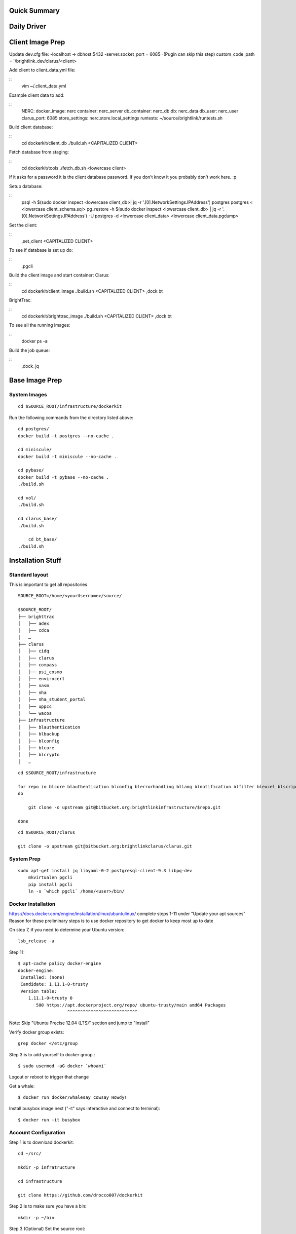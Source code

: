 .. Docker Set Up! Yippee!


Quick Summary
=============


Daily Driver
============

Client Image Prep
=================
Update dev.cfg file:
-localhost -> dbhost:5432
-server.socket_port = 6085
-(Pugin can skip this step) custom_code_path = '/brightlink_dev/clarus/<client>

Add client to client_data.yml file:

::
    vim ~/.client_data.yml

Example client data to add:

::
	NERC:
 	docker_image: nerc
 	container: nerc_server
 	db_container: nerc_db
 	db: nerc_data
 	db_user: nerc_user
 	clarus_port: 6085
 	store_settings: nerc.store.local_settings
 	runtests: ~/source/brightlink/runtests.sh

Build client database:

::
	cd dockerkit/client_db
	./build.sh <CAPITALIZED CLIENT>

Fetch database from staging:

::
	cd dockerkit/tools
	./fetch_db.sh <lowercase client>

If it asks for a password it is the client database password. If you don't know it you probably don't work here. :p

Setup database:

::
	psql -h $(sudo docker inspect <lowercase client_db>| jq -r '.[0].NetworkSettings.IPAddress') postgres postgres < <lowercase client_schema.sql>
	pg_restore -h $(sudo docker inspect <lowercase client_db> | jq -r '.[0].NetworkSettings.IPAddress') -U postgres -d <lowercase client_data> <lowercase client_data.pgdump>

Set the client:

::
	,set_client <CAPITALIZED CLIENT>

To see if database is set up do:

::
	,pgcli

Build the client image and start container:
Clarus:

::
	cd dockerkit/client_image
	./build.sh <CAPITALIZED CLIENT>
	,dock bt

BrightTrac:

::
	cd dockerkit/brighttrac_image
	./build.sh <CAPITALIZED CLIENT>
	,dock bt

To see all the running images:

::
	docker ps -a

Build the job queue:

::
	,dock_jq


Base Image Prep
===============

System Images
-------------

::

    cd $SOURCE_ROOT/infrastructure/dockerkit

Run the following commands from the directory listed above::

    cd postgres/
    docker build -t postgres --no-cache .

    cd miniscule/
    docker build -t miniscule --no-cache .

    cd pybase/
    docker build -t pybase --no-cache .
    ./build.sh

    cd vol/
    ./build.sh

    cd clarus_base/
    ./build.sh

	cd bt_base/
    ./build.sh


Installation Stuff
==================

Standard layout
---------------

This is important to get all repositories
::

    SOURCE_ROOT=/home/<yourUsername>/source/

    $SOURCE_ROOT/
    ├── brighttrac
    │   ├── adex
    │   ├── cdca
    │   …
    ├── clarus
    │   ├── cidq
    │   ├── clarus
    │   ├── compass
    │   ├── psi_cosmo
    │   ├── envirocert
    │   ├── nasm
    │   ├── nha
    │   ├── nha_student_portal
    │   ├── uppcc
    │   └── wacos
    ├── infrastructure
    │   ├── blauthentication
    │   ├── blbackup
    │   ├── blconfig
    │   ├── blcore
    │   ├── blcrypto
    │   …

::

    cd $SOURCE_ROOT/infrastructure

    for repo in blcore blauthentication blconfig blerrorhandling bllang blnotification blfilter blexcel blscripts blcrypto blintegration blmonitor bltemplates blwebtop utctime satchmo_braintree switchboard template_resolver
    do

        git clone -o upstream git@bitbucket.org:brightlinkinfrastructure/$repo.git

    done

::

    cd $SOURCE_ROOT/clarus

    git clone -o upstream git@bitbucket.org:brightlinkclarus/clarus.git


System Prep
-----------

::

    sudo apt-get install jq libyaml-0-2 postgresql-client-9.3 libpq-dev
	mkvirtualen pgcli
	pip install pgcli
	ln -s `which pgcli` /home/<user>/bin/


Docker Installation
-------------------

https://docs.docker.com/engine/installation/linux/ubuntulinux/
complete steps 1-11 under "Update your apt sources"
Reason for these preliminary steps is to use docker repository to get docker to keep most up to date


On step 7, if you need to determine your Ubuntu version::

    lsb_release -a

Step 11::

    $ apt-cache policy docker-engine
    docker-engine:
     Installed: (none)
     Candidate: 1.11.1-0~trusty
     Version table:
        1.11.1-0~trusty 0
           500 https://apt.dockerproject.org/repo/ ubuntu-trusty/main amd64 Packages
                       ^^^^^^^^^^^^^^^^^^^^^^^^^^^

Note: Skip "Ubuntu Precise 12.04 (LTS)" section and jump to "Install"

Verify docker group exists::

    grep docker </etc/group

Step 3 is to add yourself to docker group.::

    $ sudo usermod -aG docker `whoami`

Logout or reboot to trigger that change

Get a whale::

    $ docker run docker/whalesay cowsay Howdy!

Install busybox image next ("-it" says interactive and connect to terminal)::

    $ docker run -it busybox


Account Configuration
---------------------

Step 1 is to download dockerkit::

    cd ~/src/

    mkdir -p infratructure

    cd infrastructure

    git clone https://github.com/drocco007/dockerkit

Step 2 is to make sure you have a bin::

    mkdir -p ~/bin

Step 3 (Optional) Set the source root::

    echo 'export SOURCE_ROOT=$HOME/source/' >>~/.bashrc
                                  ^^^^^^^^

Step 4 is to link dockerkit bin to your personal bin directory::

    cd ~/bin

    ln -s $SOURCE_ROOT/infrastructure/dockerkit/bin/* .

Make sure PATH includes ``$HOME/bin``

::

    export PATH=$HOME/bin:$PATH:$BLGIT_ROOT/bin

step 5 is to set the active client

Put in ~/.bash_aliases::

    #
    # set the active client, which adjusts the behavior of certain commands
    # (e.g. ,snapdb)
    #

    ,set_client() {
       if [ -z $1 ];
       then
           echo -n > ~/.client
       else
           echo $1 > ~/.client
       fi
    }

Then::

    ,set_client CLIENT_NAME_YOU_WANT

Check that it worked by runnning::

    cat ~/.client


Download pgcli
--------------

